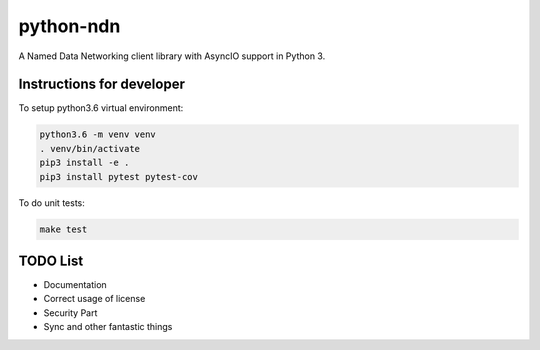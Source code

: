 python-ndn
==========

|Test Badge|
|Code Size|
|Release Badge|
|Doc Badge|

A Named Data Networking client library with AsyncIO support in Python 3.

Instructions for developer
--------------------------

To setup python3.6 virtual environment:

.. code-block:: bash

  python3.6 -m venv venv
  . venv/bin/activate
  pip3 install -e .
  pip3 install pytest pytest-cov

To do unit tests:

.. code-block:: bash

  make test

TODO List
---------

- Documentation
- Correct usage of license
- Security Part
- Sync and other fantastic things


.. |Test Badge| image:: https://github.com/zjkmxy/python-ndn/workflows/test/badge.svg
    :target: https://github.com/zjkmxy/python-ndn
    :alt: Test Status

.. |Code Size| image:: https://img.shields.io/github/languages/code-size/zjkmxy/python-ndn
    :target: https://github.com/zjkmxy/python-ndn
    :alt: Code Size

.. |Release Badge| image:: https://img.shields.io/pypi/v/python-ndn?label=release
    :target: https://pypi.org/project/python-ndn/
    :alt: Release Ver

.. |Doc Badge| image:: https://readthedocs.org/projects/python-ndn/badge/?version=latest
    :target: https://python-ndn.readthedocs.io/en/latest/?badge=latest
    :alt: Doc Status
